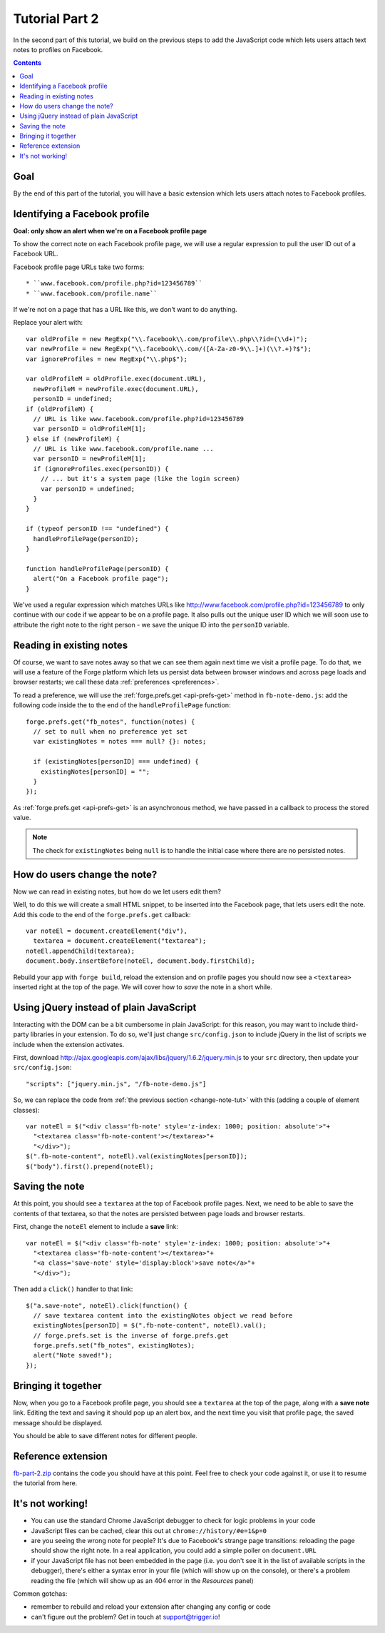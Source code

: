 .. _facenote-tutorial-2:

Tutorial Part 2
========================================================================

In the second part of this tutorial, we build on the previous steps to add the JavaScript code which lets users attach text notes to profiles on Facebook.

.. contents::

Goal
----
By the end of this part of the tutorial, you will have a basic extension which lets users attach notes to Facebook profiles.

Identifying a Facebook profile
-----------------------------------
**Goal: only show an alert when we're on a Facebook profile page**

To show the correct note on each Facebook profile page, we will use a regular expression to pull the user ID out of a Facebook URL.

Facebook profile page URLs take two forms::

* ``www.facebook.com/profile.php?id=123456789``
* ``www.facebook.com/profile.name``

If we're not on a page that has a URL like this, we don't want to do anything.

Replace your alert with::

  var oldProfile = new RegExp("\\.facebook\\.com/profile\\.php\\?id=(\\d+)");
  var newProfile = new RegExp("\\.facebook\\.com/([A-Za-z0-9\\.]+)(\\?.+)?$");
  var ignoreProfiles = new RegExp("\\.php$");
  
  var oldProfileM = oldProfile.exec(document.URL),
    newProfileM = newProfile.exec(document.URL),
    personID = undefined;
  if (oldProfileM) {
    // URL is like www.facebook.com/profile.php?id=123456789
    var personID = oldProfileM[1];
  } else if (newProfileM) {
    // URL is like www.facebook.com/profile.name ...
    var personID = newProfileM[1];
    if (ignoreProfiles.exec(personID)) {
      // ... but it's a system page (like the login screen)
      var personID = undefined;
    }
  }
  
  if (typeof personID !== "undefined") {
    handleProfilePage(personID);
  }
  
  function handleProfilePage(personID) {
    alert("On a Facebook profile page");
  }

We've used a regular expression which matches URLs like http://www.facebook.com/profile.php?id=123456789 to only continue with our code if we appear to be on a profile page. It also pulls out the unique user ID which we will soon use to attribute the right note to the right person - we save the unique ID into the ``personID`` variable.

.. _read-pref-tut:

Reading in existing notes
-------------------------
Of course, we want to save notes away so that we can see them again next time we visit a profile page. To do that, we will use a feature of the Forge platform which lets us persist data between browser windows and across page loads and browser restarts; we call these data :ref:`preferences <preferences>`.

To read a preference, we will use the :ref:`forge.prefs.get <api-prefs-get>` method in ``fb-note-demo.js``: add the following code inside the to the end of the ``handleProfilePage`` function::

  forge.prefs.get("fb_notes", function(notes) {
    // set to null when no preference yet set
    var existingNotes = notes === null? {}: notes;
    
    if (existingNotes[personID] === undefined) {
      existingNotes[personID] = "";
    }
  });

As :ref:`forge.prefs.get <api-prefs-get>` is an asynchronous method, we have passed in a callback to process the stored value.

.. note:: The check for ``existingNotes`` being ``null`` is to handle the initial case where there are no persisted notes.

.. _change-note-tut:

How do users change the note?
-----------------------------
Now we can read in existing notes, but how do we let users edit them?

Well, to do this we will create a small HTML snippet, to be inserted into the Facebook page, that lets users edit the note. Add this code to the end of the ``forge.prefs.get`` callback::

  var noteEl = document.createElement("div"),
    textarea = document.createElement("textarea");
  noteEl.appendChild(textarea);
  document.body.insertBefore(noteEl, document.body.firstChild);

Rebuild your app with ``forge build``, reload the extension and on profile pages you should now see a ``<textarea>`` inserted right at the top of the page. We will cover how to *save* the note in a short while.

Using jQuery instead of plain JavaScript
----------------------------------------
Interacting with the DOM can be a bit cumbersome in plain JavaScript: for this reason, you may want to include third-party libraries in your extension. To do so, we'll just change ``src/config.json`` to include jQuery in the list of scripts we include when the extension activates.

First, download http://ajax.googleapis.com/ajax/libs/jquery/1.6.2/jquery.min.js to your ``src`` directory, then update your ``src/config.json``::

    "scripts": ["jquery.min.js", "/fb-note-demo.js"]

So, we can replace the code from :ref:`the previous section <change-note-tut>` with this (adding a couple of element classes)::

    var noteEl = $("<div class='fb-note' style='z-index: 1000; position: absolute'>"+
      "<textarea class='fb-note-content'></textarea>"+
      "</div>");
    $(".fb-note-content", noteEl).val(existingNotes[personID]);
    $("body").first().prepend(noteEl);

.. _write-pref-tut:

Saving the note
---------------
At this point, you should see a ``textarea`` at the top of Facebook profile pages. Next, we need to be able to save the contents of that textarea, so that the notes are persisted between page loads and browser restarts.

First, change the ``noteEl`` element to include a **save** link::

    var noteEl = $("<div class='fb-note' style='z-index: 1000; position: absolute'>"+
      "<textarea class='fb-note-content'></textarea>"+
      "<a class='save-note' style='display:block'>save note</a>"+
      "</div>");

Then add a ``click()`` handler to that link::

    $("a.save-note", noteEl).click(function() {
      // save textarea content into the existingNotes object we read before
      existingNotes[personID] = $(".fb-note-content", noteEl).val();
      // forge.prefs.set is the inverse of forge.prefs.get
      forge.prefs.set("fb_notes", existingNotes);
      alert("Note saved!");
    });

Bringing it together
--------------------
Now, when you go to a Facebook profile page, you should see a ``textarea`` at the top of the page, along with a **save note** link. Editing the text and saving it should pop up an alert box, and the next time you visit that profile page, the saved message should be displayed.

You should be able to save different notes for different people.

Reference extension
-------------------
`fb-part-2.zip <../_static/facenote/fb-part-2.zip>`_ contains the code you should have at this point. Feel free to check your code against it, or use it to resume the tutorial from here.

It's not working!
-----------------
* You can use the standard Chrome JavaScript debugger to check for logic problems in your code
* JavaScript files can be cached, clear this out at ``chrome://history/#e=1&p=0``
* are you seeing the wrong note for people? It's due to Facebook's strange page transitions: reloading the page should show the right note. In a real application, you could add a simple poller on ``document.URL``
* if your JavaScript file has not been embedded in the page (i.e. you don't see it in the list of available scripts in the debugger), there's either a syntax error in your file (which will show up on the console), or there's a problem reading the file (which will show up as an 404 error in the *Resources* panel)

Common gotchas:

* remember to rebuild and reload your extension after changing any config or code
* can't figure out the problem? Get in touch at support@trigger.io!
